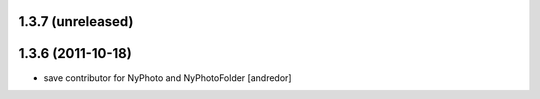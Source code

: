 1.3.7 (unreleased)
------------------

1.3.6 (2011-10-18)
------------------
* save contributor for NyPhoto and NyPhotoFolder [andredor]
